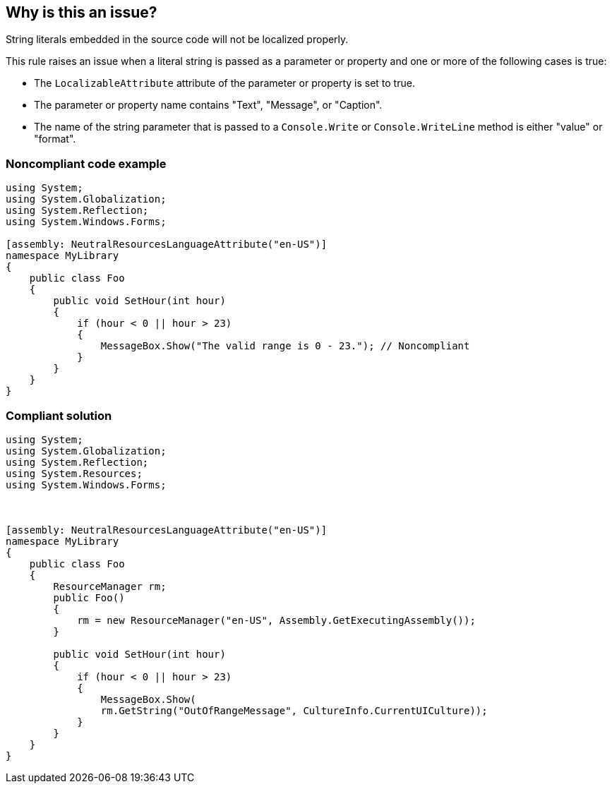 == Why is this an issue?

String literals embedded in the source code will not be localized properly.


This rule raises an issue when a literal string is passed as a parameter or property and one or more of the following cases is true:

* The ``++LocalizableAttribute++`` attribute of the parameter or property is set to true.
* The parameter or property name contains "Text", "Message", or "Caption".
* The name of the string parameter that is passed to a ``++Console.Write++`` or ``++Console.WriteLine++`` method is either "value" or "format".


=== Noncompliant code example

[source,csharp]
----
using System;
using System.Globalization;
using System.Reflection;
using System.Windows.Forms;

[assembly: NeutralResourcesLanguageAttribute("en-US")]
namespace MyLibrary
{
    public class Foo
    {
        public void SetHour(int hour)
        {
            if (hour < 0 || hour > 23)
            {
                MessageBox.Show("The valid range is 0 - 23."); // Noncompliant
            }
        }
    }
}
----


=== Compliant solution

[source,csharp]
----
using System;
using System.Globalization;
using System.Reflection;
using System.Resources;
using System.Windows.Forms;



[assembly: NeutralResourcesLanguageAttribute("en-US")]
namespace MyLibrary
{
    public class Foo
    {
        ResourceManager rm;
        public Foo()
        {
            rm = new ResourceManager("en-US", Assembly.GetExecutingAssembly());
        }

        public void SetHour(int hour)
        {
            if (hour < 0 || hour > 23)
            {
                MessageBox.Show(
                rm.GetString("OutOfRangeMessage", CultureInfo.CurrentUICulture));
            }
        }
    }
}
----

ifdef::env-github,rspecator-view[]

'''
== Implementation Specification
(visible only on this page)

=== Message

Replace this string literal with a string retrieved through an instance of the "ResourceManager" class.


=== Highlighting

String litteral


endif::env-github,rspecator-view[]
